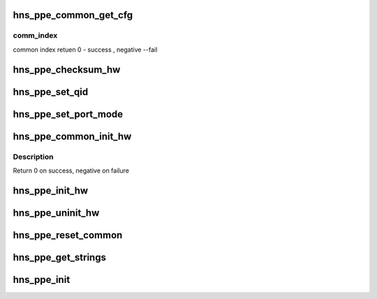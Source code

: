 .. -*- coding: utf-8; mode: rst -*-
.. src-file: drivers/net/ethernet/hisilicon/hns/hns_dsaf_ppe.c

.. _`hns_ppe_common_get_cfg`:

hns_ppe_common_get_cfg
======================

.. c:function:: int hns_ppe_common_get_cfg(struct dsaf_device *dsaf_dev, int comm_index)

    get ppe common config

    :param struct dsaf_device \*dsaf_dev:
        dasf device

    :param int comm_index:
        *undescribed*

.. _`hns_ppe_common_get_cfg.comm_index`:

comm_index
----------

common index
retuen 0 - success , negative --fail

.. _`hns_ppe_checksum_hw`:

hns_ppe_checksum_hw
===================

.. c:function:: void hns_ppe_checksum_hw(struct hns_ppe_cb *ppe_cb, u32 value)

    set ppe checksum caculate

    :param struct hns_ppe_cb \*ppe_cb:
        *undescribed*

    :param u32 value:
        value

.. _`hns_ppe_set_qid`:

hns_ppe_set_qid
===============

.. c:function:: void hns_ppe_set_qid(struct ppe_common_cb *ppe_common, u32 qid)

    set ppe qid

    :param struct ppe_common_cb \*ppe_common:
        ppe common device

    :param u32 qid:
        queue id

.. _`hns_ppe_set_port_mode`:

hns_ppe_set_port_mode
=====================

.. c:function:: void hns_ppe_set_port_mode(struct hns_ppe_cb *ppe_cb, enum ppe_port_mode mode)

    set port mode

    :param struct hns_ppe_cb \*ppe_cb:
        *undescribed*

    :param enum ppe_port_mode mode:
        port mode

.. _`hns_ppe_common_init_hw`:

hns_ppe_common_init_hw
======================

.. c:function:: int hns_ppe_common_init_hw(struct ppe_common_cb *ppe_common)

    init ppe common device

    :param struct ppe_common_cb \*ppe_common:
        ppe common device

.. _`hns_ppe_common_init_hw.description`:

Description
-----------

Return 0 on success, negative on failure

.. _`hns_ppe_init_hw`:

hns_ppe_init_hw
===============

.. c:function:: void hns_ppe_init_hw(struct hns_ppe_cb *ppe_cb)

    init ppe

    :param struct hns_ppe_cb \*ppe_cb:
        ppe device

.. _`hns_ppe_uninit_hw`:

hns_ppe_uninit_hw
=================

.. c:function:: void hns_ppe_uninit_hw(struct hns_ppe_cb *ppe_cb)

    uninit ppe

    :param struct hns_ppe_cb \*ppe_cb:
        *undescribed*

.. _`hns_ppe_reset_common`:

hns_ppe_reset_common
====================

.. c:function:: void hns_ppe_reset_common(struct dsaf_device *dsaf_dev, u8 ppe_common_index)

    reinit ppe/rcb hw

    :param struct dsaf_device \*dsaf_dev:
        dasf device
        retuen void

    :param u8 ppe_common_index:
        *undescribed*

.. _`hns_ppe_get_strings`:

hns_ppe_get_strings
===================

.. c:function:: void hns_ppe_get_strings(struct hns_ppe_cb *ppe_cb, int stringset, u8 *data)

    get ppe srting

    :param struct hns_ppe_cb \*ppe_cb:
        *undescribed*

    :param int stringset:
        string set type

    :param u8 \*data:
        output string

.. _`hns_ppe_init`:

hns_ppe_init
============

.. c:function:: int hns_ppe_init(struct dsaf_device *dsaf_dev)

    init ppe device

    :param struct dsaf_device \*dsaf_dev:
        dasf device
        retuen 0 - success , negative --fail

.. This file was automatic generated / don't edit.

